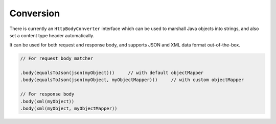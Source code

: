 .. _conversion:

Conversion
==========

There is currently an ``HttpBodyConverter`` interface which can be used to marshall Java objects into strings, and also set a content type header automatically.

It can be used for both request and response body, and supports JSON and XML data format out-of-the-box.

.. code-block:: java

    // For request body matcher

    .body(equalsToJson(json(myObject)))     // with default objectMapper
    .body(equalsToJson(json(myObject, myObjectMapper)))     // with custom objectMapper

    // For response body
    .body(xml(myObject))
    .body(xml(myObject, myObjectMapper))
